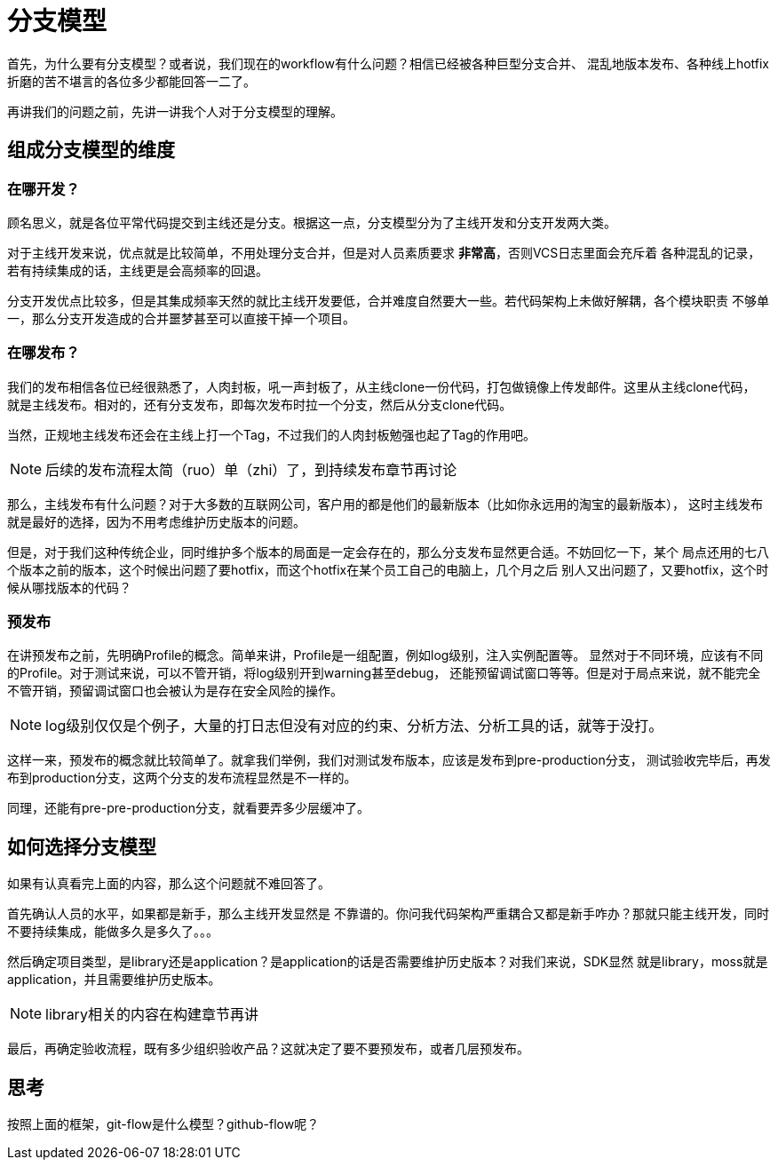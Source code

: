 = 分支模型

首先，为什么要有分支模型？或者说，我们现在的workflow有什么问题？相信已经被各种巨型分支合并、
混乱地版本发布、各种线上hotfix折磨的苦不堪言的各位多少都能回答一二了。

再讲我们的问题之前，先讲一讲我个人对于分支模型的理解。

== 组成分支模型的维度

=== 在哪开发？

顾名思义，就是各位平常代码提交到主线还是分支。根据这一点，分支模型分为了主线开发和分支开发两大类。

对于主线开发来说，优点就是比较简单，不用处理分支合并，但是对人员素质要求 **非常高**，否则VCS日志里面会充斥着
各种混乱的记录，若有持续集成的话，主线更是会高频率的回退。

分支开发优点比较多，但是其集成频率天然的就比主线开发要低，合并难度自然要大一些。若代码架构上未做好解耦，各个模块职责
不够单一，那么分支开发造成的合并噩梦甚至可以直接干掉一个项目。

=== 在哪发布？

我们的发布相信各位已经很熟悉了，人肉封板，吼一声封板了，从主线clone一份代码，打包做镜像上传发邮件。这里从主线clone代码，
就是主线发布。相对的，还有分支发布，即每次发布时拉一个分支，然后从分支clone代码。

当然，正规地主线发布还会在主线上打一个Tag，不过我们的人肉封板勉强也起了Tag的作用吧。

NOTE: 后续的发布流程太简（ruo）单（zhi）了，到持续发布章节再讨论


那么，主线发布有什么问题？对于大多数的互联网公司，客户用的都是他们的最新版本（比如你永远用的淘宝的最新版本），
这时主线发布就是最好的选择，因为不用考虑维护历史版本的问题。

但是，对于我们这种传统企业，同时维护多个版本的局面是一定会存在的，那么分支发布显然更合适。不妨回忆一下，某个
局点还用的七八个版本之前的版本，这个时候出问题了要hotfix，而这个hotfix在某个员工自己的电脑上，几个月之后
别人又出问题了，又要hotfix，这个时候从哪找版本的代码？

=== 预发布

在讲预发布之前，先明确Profile的概念。简单来讲，Profile是一组配置，例如log级别，注入实例配置等。
显然对于不同环境，应该有不同的Profile。对于测试来说，可以不管开销，将log级别开到warning甚至debug，
还能预留调试窗口等等。但是对于局点来说，就不能完全不管开销，预留调试窗口也会被认为是存在安全风险的操作。

NOTE: log级别仅仅是个例子，大量的打日志但没有对应的约束、分析方法、分析工具的话，就等于没打。

这样一来，预发布的概念就比较简单了。就拿我们举例，我们对测试发布版本，应该是发布到pre-production分支，
测试验收完毕后，再发布到production分支，这两个分支的发布流程显然是不一样的。

同理，还能有pre-pre-production分支，就看要弄多少层缓冲了。

== 如何选择分支模型

如果有认真看完上面的内容，那么这个问题就不难回答了。

首先确认人员的水平，如果都是新手，那么主线开发显然是
不靠谱的。你问我代码架构严重耦合又都是新手咋办？那就只能主线开发，同时不要持续集成，能做多久是多久了。。。

然后确定项目类型，是library还是application？是application的话是否需要维护历史版本？对我们来说，SDK显然
就是library，moss就是application，并且需要维护历史版本。

NOTE: library相关的内容在构建章节再讲

最后，再确定验收流程，既有多少组织验收产品？这就决定了要不要预发布，或者几层预发布。

== 思考

按照上面的框架，git-flow是什么模型？github-flow呢？
